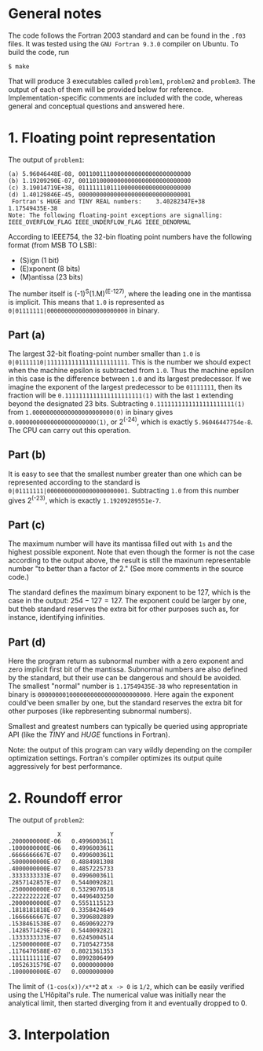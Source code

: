 * General notes
The code follows the Fortran 2003 standard and can be found in the
~.f03~ files. It was tested using the ~GNU Fortran 9.3.0~ compiler on
Ubuntu. To build the code, run
#+BEGIN_EXAMPLE
$ make
#+END_EXAMPLE
That will produce 3 executables called ~problem1~, ~problem2~ and
~problem3~. The output of each of them will be provided below for
reference. Implementation-specific comments are included with the
code, whereas general and conceptual questions and answered here.

* 1. Floating point representation
The output of ~problem1~:
#+BEGIN_EXAMPLE
(a) 5.96046448E-08, 00110011100000000000000000000000
(b) 1.19209290E-07, 00110100000000000000000000000000
(c) 3.19014719E+38, 01111111011100000000000000000000
(d) 1.40129846E-45, 00000000000000000000000000000001
 Fortran's HUGE and TINY REAL numbers:    3.40282347E+38   1.17549435E-38
Note: The following floating-point exceptions are signalling: IEEE_OVERFLOW_FLAG IEEE_UNDERFLOW_FLAG IEEE_DENORMAL
#+END_EXAMPLE

According to IEEE754, the 32-bin floating point numbers have the
following format (from MSB TO LSB):
- (S)ign (1 bit)
- (E)xponent (8 bits)
- (M)antissa (23 bits)

The number itself is (-1)^S(1.M)^(E-127), where the leading one in the
mantissa is implicit. This means that ~1.0~ is represented as
~0|01111111|00000000000000000000000~ in binary.
** Part (a)
The largest 32-bit floating-point number smaller than ~1.0~ is
~0|01111110|11111111111111111111111~. This is the number we should
expect when the machine epsilon is subtracted from ~1.0~. Thus the
machine epsilon in this case is the difference between ~1.0~ and its
largest predecessor. If we imagine the exponent of the largest
predecessor to be ~01111111~, then its fraction will be
~0.1111111111111111111111(1)~ with the last ~1~ extending beyond the
designated 23 bits. Subtracting ~0.1111111111111111111111(1)~ from
~1.00000000000000000000000(0)~ in binary gives
~0.00000000000000000000000(1)~, or 2^(-24), which is exactly
~5.96046447754e-8~. The CPU can carry out this operation.

** Part (b)
It is easy to see that the smallest number greater than one which can
be represented according to the standard is
~0|01111111|00000000000000000000001~. Subtracting ~1.0~ from this
number gives 2^(-23), which is exactly ~1.19209289551e-7~.
** Part (c)
The maximum number will have its mantissa filled out with ~1s~ and the
highest possible exponent. Note that even though the former is not the
case according to the output above, the result is still the maxinum
representable number "to better than a factor of 2." (See more
comments in the source code.)

The standard defines the maximum binary exponent to be 127, which is
the case in the output: $254-127 = 127$. The exponent could be larger
by one, but theb standard reserves the extra bit for other purposes
such as, for instance, identifying infinities.
** Part (d)
Here the program return as subnormal number with a zero exponent and
zero implicit first bit of the mantissa. Subnormal numbers are also
defined by the standard, but their use can be dangerous and should be
avoided. The smallest "normal" number is ~1.17549435E-38~ who
representation in binary is ~00000000100000000000000000000000~. Here
again the exponent could've been smaller by one, but the standard
reserves the extra bit for other purposes (like repbresenting
subnormal numbers).

Smallest and greatest numbers can typically be queried using
appropriate API (like the $TINY$ and $HUGE$ functions in Fortran).

Note: the output of this program can vary wildly depending on the
compiler optimization settings. Fortran's compiler optimizes its
output quite aggressively for best performance.
* 2. Roundoff error
The output of ~problem2~:
#+BEGIN_EXAMPLE
              X              Y
.2000000000E-06   0.4996003611
.1000000000E-06   0.4996003611
.6666666667E-07   0.4996003611
.5000000000E-07   0.4884981308
.4000000000E-07   0.4857225733
.3333333333E-07   0.4996003611
.2857142857E-07   0.5440092821
.2500000000E-07   0.5329070518
.2222222222E-07   0.4496403250
.2000000000E-07   0.5551115123
.1818181818E-07   0.3358424649
.1666666667E-07   0.3996802889
.1538461538E-07   0.4690692279
.1428571429E-07   0.5440092821
.1333333333E-07   0.6245004514
.1250000000E-07   0.7105427358
.1176470588E-07   0.8021361353
.1111111111E-07   0.8992806499
.1052631579E-07   0.0000000000
.1000000000E-07   0.0000000000
#+END_EXAMPLE

The limit of ~(1-cos(x))/x**2~ at ~x -> 0~ is ~1/2~, which can be
easily verified using the L'Hôpital's rule. The numerical value was
initially near the analytical limit, then started diverging from it
and eventually dropped to 0.

* 3. Interpolation
 [[./interpolation.png]]
